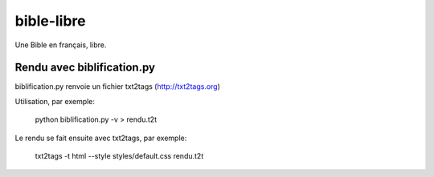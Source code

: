 bible-libre
===========

Une Bible en français, libre.


Rendu avec biblification.py
---------------------------

biblification.py renvoie un fichier txt2tags (http://txt2tags.org)

Utilisation, par exemple:

     python biblification.py -v   > rendu.t2t 

Le rendu se fait ensuite avec txt2tags, par exemple:

     txt2tags -t html --style styles/default.css rendu.t2t 

